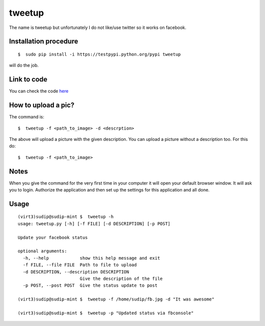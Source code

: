
=======
tweetup
=======

The name is tweetup but unfortunately I do not like/use twitter so it works on facebook.

Installation procedure
----------------------

::

    $  sudo pip install -i https://testpypi.python.org/pypi tweetup

will do the job.

Link to code
------------

You can check the code `here <https://github.com/iamsudip/dgplug/blob/master/tweetup/tweetup>`_

How to upload a pic?
--------------------

The command is::

    $  tweetup -f <path_to_image> -d <descrption>

The above will upload a picture with the given description.
You can upload a picture without a description too. For this do::

    $  tweetup -f <path_to_image>

Notes
-----

When you give the command for the very first time in your computer it will open your default browser window. It will ask you to login. Authorize the application and then set up the settings for this application and all done.

Usage
-----

::

    (virt3)sudip@sudip-mint $  tweetup -h
    usage: tweetup.py [-h] [-f FILE] [-d DESCRIPTION] [-p POST]

    Update your facebook status

    optional arguments:
      -h, --help            show this help message and exit
      -f FILE, --file FILE  Path to file to upload
      -d DESCRIPTION, --description DESCRIPTION
                            Give the description of the file
      -p POST, --post POST  Give the status update to post

    (virt3)sudip@sudip-mint $  tweetup -f /home/sudip/fb.jpg -d "It was awesome"

    (virt3)sudip@sudip-mint $  tweetup -p "Updated status via fbconsole"
